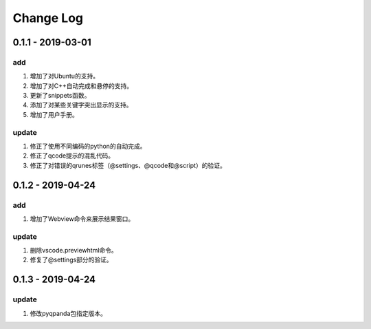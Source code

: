 Change Log
================

0.1.1 - 2019-03-01
-------------------------
add
*******

1. 增加了对Ubuntu的支持。
2. 增加了对C++自动完成和悬停的支持。
3. 更新了snippets函数。
4. 添加了对某些关键字突出显示的支持。
5. 增加了用户手册。

update
***********

1. 修正了使用不同编码的python的自动完成。
2. 修正了qcode提示的混乱代码。
3. 修正了对错误的qrunes标签（@settings、@qcode和@script）的验证。

0.1.2 - 2019-04-24
-------------------------
add
*******

1. 增加了Webview命令来展示结果窗口。

update
***********

1. 删除vscode.previewhtml命令。
2. 修复了@settings部分的验证。

0.1.3 - 2019-04-24
-------------------------
update
***********

1. 修改pyqpanda包指定版本。